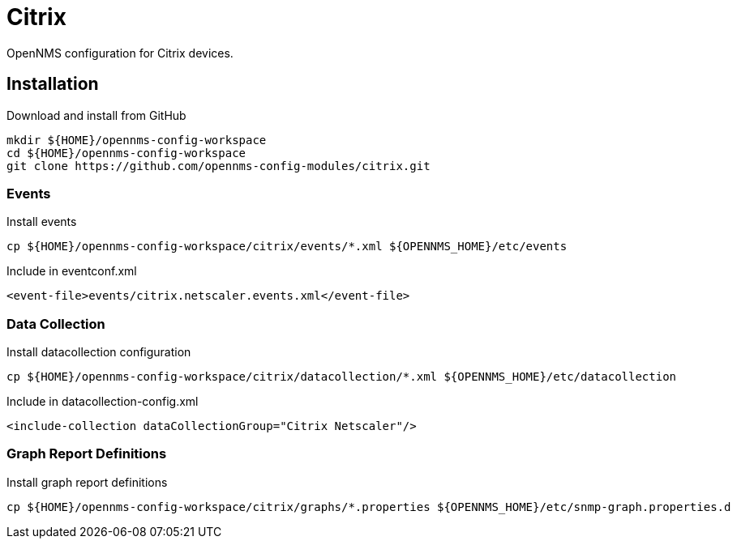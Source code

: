 = Citrix

OpenNMS configuration for Citrix devices.

== Installation

.Download and install from GitHub
[source, bash]
----
mkdir ${HOME}/opennms-config-workspace
cd ${HOME}/opennms-config-workspace
git clone https://github.com/opennms-config-modules/citrix.git
----

=== Events

.Install events
[source, bash]
----
cp ${HOME}/opennms-config-workspace/citrix/events/*.xml ${OPENNMS_HOME}/etc/events
----

.Include in eventconf.xml
[source, xml]
----
<event-file>events/citrix.netscaler.events.xml</event-file>
----

=== Data Collection

.Install datacollection configuration
[source, bash]
----
cp ${HOME}/opennms-config-workspace/citrix/datacollection/*.xml ${OPENNMS_HOME}/etc/datacollection
----

.Include in datacollection-config.xml
[source, xml]
----
<include-collection dataCollectionGroup="Citrix Netscaler"/>
----

=== Graph Report Definitions

.Install graph report definitions
[source, bash]
----
cp ${HOME}/opennms-config-workspace/citrix/graphs/*.properties ${OPENNMS_HOME}/etc/snmp-graph.properties.d
----
